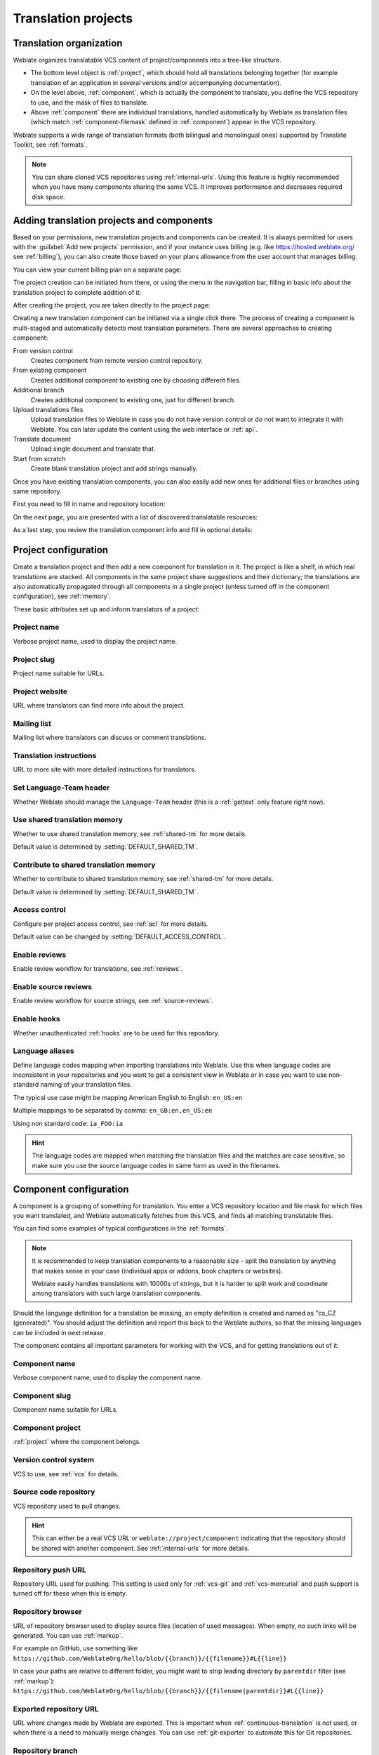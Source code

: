 Translation projects
====================

Translation organization
------------------------

Weblate organizes translatable VCS content of project/components into a tree-like structure.

* The bottom level object is :ref:`project`, which should hold all translations belonging
  together (for example translation of an application in several versions
  and/or accompanying documentation).

* On the level above, :ref:`component`, which is
  actually the component to translate, you define the VCS repository to use, and
  the mask of files to translate.

* Above :ref:`component` there are individual translations, handled automatically by Weblate as translation
  files (which match :ref:`component-filemask` defined in :ref:`component`) appear in the VCS repository.

Weblate supports a wide range of translation formats (both bilingual and
monolingual ones) supported by Translate Toolkit, see :ref:`formats`.

.. note::

    You can share cloned VCS repositories using :ref:`internal-urls`.
    Using this feature is highly recommended when you have many
    components sharing the same VCS. It improves performance and decreases
    required disk space.

.. _adding-projects:

Adding translation projects and components
------------------------------------------

.. versionchanged:: 3.2

   An interface for adding projects and components is included,
   and you no longer have to use :ref:`admin-interface`.

.. versionchanged:: 3.4

   The process of adding components is now multi staged,
   with automated discovery of most parameters.

Based on your permissions, new translation projects and components can be
created. It is always permitted for users with the :guilabel:`Add new projects`
permission, and if your instance uses billing (e.g. like
https://hosted.weblate.org/ see :ref:`billing`), you can also create those
based on your plans allowance from the user account that manages billing.

You can view your current billing plan on a separate page:

.. image:: /images/user-billing.png

The project creation can be initiated from there, or using the menu in the navigation
bar, filling in basic info about the translation project to complete addition of it:

.. image:: /images/user-add-project.png

After creating the project, you are taken directly to the project page:

.. image:: /images/user-add-project-done.png

Creating a new translation component can be initiated via a single click there.
The process of creating a component is multi-staged and automatically detects most
translation parameters. There are several approaches to creating component:

From version control
    Creates component from remote version control repository.
From existing component
    Creates additional component to existing one by choosing different files.
Additional branch
    Creates additional component to existing one, just for different branch.
Upload translations files
    Upload translation files to Weblate in case you do not have version control
    or do not want to integrate it with Weblate. You can later update the
    content using the web interface or :ref:`api`.
Translate document
    Upload single document and translate that.
Start from scratch
    Create blank translation project and add strings manually.

Once you have existing translation components, you can also easily add new ones
for additional files or branches using same repository.

First you need to fill in name and repository location:

.. image:: /images/user-add-component-init.png

On the next page, you are presented with a list of discovered translatable resources:

.. image:: /images/user-add-component-discovery.png

As a last step, you review the translation component info and fill in optional details:

.. image:: /images/user-add-component.png

.. seealso::

      :ref:`admin-interface`,
      :ref:`project`,
      :ref:`component`

.. _project:

Project configuration
---------------------

Create a translation project and then add a new component for translation in it.
The project is like a shelf, in which real translations are stacked. All
components in the same project share suggestions and their dictionary; the
translations are also automatically propagated through all components in a single
project (unless turned off in the component configuration), see :ref:`memory`.

.. seealso::

   :doc:`/devel/integration`

These basic attributes set up and inform translators of a project:

.. _project-name:

Project name
++++++++++++

Verbose project name, used to display the project name.

.. _project-slug:

Project slug
++++++++++++

Project name suitable for URLs.

.. _project-web:

Project website
+++++++++++++++

URL where translators can find more info about the project.

.. _project-mail:

Mailing list
++++++++++++

Mailing list where translators can discuss or comment translations.

.. _project-instructions:

Translation instructions
++++++++++++++++++++++++

URL to more site with more detailed instructions for translators.

.. _project-set_language_team:

Set Language-Team header
++++++++++++++++++++++++

Whether Weblate should manage the ``Language-Team`` header (this is a
:ref:`gettext` only feature right now).

.. _project-use_shared_tm:

Use shared translation memory
+++++++++++++++++++++++++++++

Whether to use shared translation memory, see :ref:`shared-tm` for more details.

Default value is determined by :setting:`DEFAULT_SHARED_TM`.

.. _project-contribute_shared_tm:

Contribute to shared translation memory
+++++++++++++++++++++++++++++++++++++++

Whether to contribute to shared translation memory, see :ref:`shared-tm` for more details.

Default value is determined by :setting:`DEFAULT_SHARED_TM`.

.. _project-access_control:

Access control
++++++++++++++

Configure per project access control, see :ref:`acl` for more details.

Default value can be changed by :setting:`DEFAULT_ACCESS_CONTROL`.

.. _project-translation_review:

Enable reviews
++++++++++++++

Enable review workflow for translations, see :ref:`reviews`.

.. _project-source_review:

Enable source reviews
+++++++++++++++++++++

Enable review workflow for source strings, see :ref:`source-reviews`.

.. seealso::

   :ref:`report-source`,
   :ref:`user-comments`

.. _project-enable_hooks:

Enable hooks
++++++++++++

Whether unauthenticated :ref:`hooks` are to be used for this repository.

.. seealso::

   :ref:`component-intermediate`,
   :ref:`source-quality-gateway`,
   :ref:`bimono`,
   :ref:`languages`

.. _project-language_aliases:

Language aliases
++++++++++++++++

Define language codes mapping when importing translations into Weblate. Use
this when language codes are inconsistent in your repositories and you want to
get a consistent view in Weblate or in case you want to use non-standard naming
of your translation files.

The typical use case might be mapping American English to English: ``en_US:en``

Multiple mappings to be separated by comma: ``en_GB:en,en_US:en``

Using non standard code: ``ia_FOO:ia``

.. hint::

   The language codes are mapped when matching the translation files and the
   matches are case sensitive, so make sure you use the source language codes
   in same form as used in the filenames.

.. seealso::

    :ref:`language-parsing-codes`

.. _component:

Component configuration
-----------------------

A component is a grouping of something for translation. You enter a VCS repository location
and file mask for which files you want translated, and Weblate automatically fetches from this VCS,
and finds all matching translatable files.

.. seealso::

   :doc:`/devel/integration`

You can find some examples of typical configurations in the :ref:`formats`.

.. note::

    It is recommended to keep translation components to a reasonable size - split
    the translation by anything that makes sense in your case (individual
    apps or addons, book chapters or websites).

    Weblate easily handles translations with 10000s of strings, but it is harder
    to split work and coordinate among translators with such large translation components.

Should the language definition for a translation be missing, an empty definition is
created and named as "cs_CZ (generated)". You should adjust the definition and
report this back to the Weblate authors, so that the missing languages can be included in
next release.

The component contains all important parameters for working with the VCS, and
for getting translations out of it:

.. _component-name:

Component name
++++++++++++++

Verbose component name, used to display the component name.

.. _component-slug:

Component slug
++++++++++++++

Component name suitable for URLs.

.. _component-project:

Component project
+++++++++++++++++

:ref:`project` where the component belongs.

.. _component-vcs:

Version control system
++++++++++++++++++++++

VCS to use, see :ref:`vcs` for details.

.. seealso::

   :ref:`push-changes`

.. _component-repo:

Source code repository
++++++++++++++++++++++

VCS repository used to pull changes.

.. seealso::

    See :ref:`vcs-repos` for more details on specifying URLs.

.. hint::

    This can either be a real VCS URL or ``weblate://project/component``
    indicating that the repository should be shared with another component.
    See :ref:`internal-urls` for more details.

.. _component-push:

Repository push URL
+++++++++++++++++++

Repository URL used for pushing. This setting is used only for :ref:`vcs-git`
and :ref:`vcs-mercurial` and push support is turned off for these when this is
empty.

.. seealso::

   See :ref:`vcs-repos` for more details on how to specify a repository URL and
   :ref:`push-changes` for more details on pushing changes from Weblate.

.. _component-repoweb:

Repository browser
++++++++++++++++++

URL of repository browser used to display source files (location of used messages).
When empty, no such links will be generated. You can use :ref:`markup`.

For example on GitHub, use something like:
``https://github.com/WeblateOrg/hello/blob/{{branch}}/{{filename}}#L{{line}}``

In case your paths are relative to different folder, you might want to strip leading
directory by ``parentdir`` filter (see :ref:`markup`):
``https://github.com/WeblateOrg/hello/blob/{{branch}}/{{filename|parentdir}}#L{{line}}``

.. _component-git_export:

Exported repository URL
+++++++++++++++++++++++

URL where changes made by Weblate are exported. This is important when
:ref:`continuous-translation` is not used, or when there is a need to manually
merge changes. You can use :ref:`git-exporter` to automate this for Git
repositories.

.. _component-branch:

Repository branch
+++++++++++++++++

Which branch to checkout from the VCS, and where to look for translations.

.. _component-push_branch:

Push branch
+++++++++++

Branch for pushing changes, leave empty to use :ref:`component-branch`.

.. note::

   This is currently only supported for Git, GitLab and GitHub, it is ignored
   for other VCS integrations.

.. seealso::

   :ref:`push-changes`

.. _component-filemask:

File mask
+++++++++

Mask of files to translate, including path. It should include one "*"
replacing language code (see :ref:`languages` for info on how this is
processed). In case your repository contains more than one translation
file (e.g. more gettext domains), you need to create a component for
each of them.

For example ``po/*.po`` or ``locale/*/LC_MESSAGES/django.po``.

In case your filename contains special characters such as ``[``, ``]``, these need
to be escaped as ``[[]`` or ``[]]``.

.. seealso::

   :ref:`bimono`,
   :ref:`faq-duplicate-files`

.. _component-template:

Monolingual base language file
++++++++++++++++++++++++++++++

Base file containing string definitions for :ref:`monolingual`.

.. seealso::

   :ref:`bimono`,
   :ref:`faq-duplicate-files`

.. _component-edit_template:

Edit base file
++++++++++++++

Whether to allow editing the base file for :ref:`monolingual`.

.. _component-intermediate:

Intermediate language file
++++++++++++++++++++++++++

Intermediate language file for :ref:`monolingual`. In most cases this is a
translation file provided by developers and is used when creating actual source
strings.

When set, the source strings are based on this file, but all other languages
are based on :ref:`component-template`. In case the string is not translated
into the source langugage, translating to other languages is prohibited. This
provides :ref:`source-quality-gateway`.

.. seealso::

   :ref:`source-quality-gateway`,
   :ref:`bimono`,
   :ref:`faq-duplicate-files`

.. _component-new_base:

Template for new translations
+++++++++++++++++++++++++++++

Base file used to generate new translations, e.g. ``.pot`` file with gettext.

.. hint::

   In many monolingual formats Weblate starts with blank file by default. Use
   this in case you want to have all strings present with empty value when
   creating new translation.

.. seealso::

   :ref:`new-translations`,
   :ref:`component-new_lang`,
   :ref:`bimono`,
   :ref:`faq-duplicate-files`

.. _component-file_format:

File format
+++++++++++

Translation file format, see also :ref:`formats`.

.. _component-report_source_bugs:

Source string bug reporting address
+++++++++++++++++++++++++++++++++++

Email address used for reporting upstream bugs. This address will also receive
notification about any source string comments made in Weblate.

.. _component-allow_translation_propagation:

Allow translation propagation
+++++++++++++++++++++++++++++

You can turn off propagation of translations to this component from other
components within same project. This really depends on what you are
translating, sometimes it's desirable to have make use of a translation more than once.

It's usually a good idea to turn this off for monolingual translations, unless
you are using the same IDs across the whole project.

Default value can be changed by :setting:`DEFAULT_TRANSLATION_PROPAGATION`.

.. _component-enable_suggestions:

Enable suggestions
++++++++++++++++++

Whether translation suggestions are accepted for this component.

.. _component-suggestion_voting:

Suggestion voting
+++++++++++++++++

Turns on vote casting for suggestions, see :ref:`voting`.

.. _component-suggestion_autoaccept:

Autoaccept suggestions
++++++++++++++++++++++

Automatically accept voted suggestions, see :ref:`voting`.

.. _component-check_flags:

Translation flags
+++++++++++++++++

Customization of quality checks and other Weblate behavior, see :ref:`custom-checks`.

.. _component-enforced_checks:

Enforced checks
+++++++++++++++

List of checks which can not be ignored, see :ref:`enforcing-checks`.

.. note::

   Enforcing the check does not automatically enable it, you still should
   enabled it using :ref:`custom-checks` in :ref:`component-check_flags` or
   :ref:`additional`.

.. _component-license:

Translation license
+++++++++++++++++++

License of the translation (does not need to be the same as the source code license).

.. _component-agreement:

Contributor agreement
+++++++++++++++++++++

User agreement which needs to be approved before a user can translate this
component.

.. _component-new_lang:

Adding new translation
++++++++++++++++++++++

How to handle requests for creation of new languages. Available options:

Contact maintainers
    User can select desired language and the project maintainers will receive a
    notification about this. It is up to them to add (or not) the language to the
    repository.
Point to translation instructions URL
    User is presented a link to page which describes process of starting new
    translations. Use this in case more formal process is desired (for example
    forming a team of people before starting actual translation).
Create new language file
    User can select language and Weblate automatically creates the file for it
    and translation can begin.
Disable adding new translations
    There will be no option for user to start new translation.

.. seealso::

   :ref:`adding-translation`.

.. _component-manage_units:

Manage strings
++++++++++++++

.. versionadded:: 4.5

Configures whether users in Weblate will be allowed to add new strings and
remove existing ones. Adjust this to match your localization workflow - how the
new strings are supposed to be introduced.

For bilingual formats, the strings are typically extracted from the source code
(for example by using :program:`xgettext`) and adding new strings in Weblate
should be disabled (they would be discarded next time you update the
translation files). In Weblate you can manage strings for every translation and
it does not enforce the strings in all translations to be consistent.

For monolingual formats, the strings are managed only on source language and
are automatically added or removed in the translations. The strings appear in
the translation files once they are translated.

.. seealso::

   :ref:`bimono`,
   :ref:`adding-new-strings`,
   :http:post:`/api/translations/(string:project)/(string:component)/(string:language)/units/`

.. _component-language_code_style:

Language code style
+++++++++++++++++++

Customize language code used to generate the filename for translations
created by Weblate.

.. seealso::

    :ref:`new-translations`,
    :ref:`language-code`,
    :ref:`language-parsing-codes`

.. _component-merge_style:

Merge style
+++++++++++

You can configure how updates from the upstream repository are handled.
This might not be supported for some VCSs. See :ref:`merge-rebase` for
more details.

Default value can be changed by :setting:`DEFAULT_MERGE_STYLE`.

.. _component-commit_message:
.. _component-add_message:
.. _component-delete_message:
.. _component-merge_message:
.. _component-addon_message:

Commit, add, delete, merge and addon messages
+++++++++++++++++++++++++++++++++++++++++++++

Message used when committing a translation, see :ref:`markup`.

Default value can be changed by :setting:`DEFAULT_ADD_MESSAGE`,
:setting:`DEFAULT_ADDON_MESSAGE`, :setting:`DEFAULT_COMMIT_MESSAGE`,
:setting:`DEFAULT_DELETE_MESSAGE`, :setting:`DEFAULT_MERGE_MESSAGE`.

.. _component-push_on_commit:

Push on commit
++++++++++++++

Whether committed changes should be automatically pushed to the upstream
repository. When enabled, the push is initiated once Weblate commits
changes to its internal repository (see :ref:`lazy-commit`). To actually
enable pushing :guilabel:`Repository push URL` has to be configured as
well.

.. _component-commit_pending_age:

Age of changes to commit
++++++++++++++++++++++++

Sets how old changes (in hours) are to get before they are committed by
background task or :djadmin:`commit_pending` management command. All
changes in a component are committed once there is at least one older than
this period.

Default value can be changed by :setting:`COMMIT_PENDING_HOURS`.

.. hint::

   There are other situations where pending changes might be committed, see
   :ref:`lazy-commit`.

.. _component-auto_lock_error:

Lock on error
+++++++++++++

Enables locking the component on repository error (failed pull, push or merge).
Locking in this situation avoids adding another conflict which would have to be
resolved manually.

The component will be automatically unlocked once there are no repository
errors left.

.. _component-source_language:

Source language
+++++++++++++++

Language used for source strings. Change this if you are translating from
something else than English.

.. hint::

   In case you are translating bilingual files from English, but want to be
   able to do fixes in the English translation as well, you might want to
   choose :guilabel:`English (Developer)` as a source language to avoid
   conflict between name of the source language and existing translation.

   For monolingual translations, you can use intermediate translation in this
   case, see :ref:`component-intermediate`.


.. _component-language_regex:

Language filter
+++++++++++++++

Regular expression used to filter the translation when scanning for filemask.
This can be used to limit the list of languages managed by Weblate.

.. note::

    You need to list language codes as they appear in the filename.

Some examples of filtering:

+-------------------------------+-----------------------+
| Filter description            | Regular expression    |
+===============================+=======================+
| Selected languages only       | ``^(cs|de|es)$``      |
+-------------------------------+-----------------------+
| Exclude languages             | ``^(?!(it|fr)$).+$``  |
+-------------------------------+-----------------------+
| Filter two letter codes only  | ``^..$``              |
+-------------------------------+-----------------------+
| Exclude non language files    | ``^(?!(blank)$).+$``  |
+-------------------------------+-----------------------+
| Include all files (default)   | ``^[^.]+$``           |
+-------------------------------+-----------------------+

.. _component-variant_regex:

Variants regular expression
+++++++++++++++++++++++++++

Regular expression used to determine the variants of a string, see
:ref:`variants`.

.. note::

    Most of the fields can be edited by project owners or managers, in the
    Weblate interface.

.. seealso::

   :ref:`faq-vcs`, :ref:`alerts`

.. _component-priority:

Priority
+++++++++

Components with higher priority are offered first to translators.

.. _component-restricted:

Restricted access
+++++++++++++++++

By default the component is visible to anybody who has access to the project,
even if the person can not perform any changes in the component. This makes it
easier to keep translation consistency within the project.

Enable this in case you want to grant access to this component explicitly -
the project level permissions will not apply and you will have to specify
component or component list level permission in order to grant access.

Default value can be changed by :setting:`DEFAULT_RESTRICTED_COMPONENT`.

.. hint::

   This applies to project managers as well - please make sure you will not
   loose access to the component after toggling the status.

.. _component-links:

Share in projects
+++++++++++++++++

You can choose additional projects where the component will be visible. This
can be useful for shared libraries which you use in several projects.

.. note::

   Sharing component doesn't change its access control. It makes it only
   visible when browsing other projects. User still need to have access to the
   actual component in order to be able to browse or translate it.


.. _component-is_glossary:

Use as a glossary
+++++++++++++++++

.. versionadded:: 4.5

Allows using this component as a glossary. You can configure how it will be
listed using :ref:`component-glossary_color`.

The glossary will be accessible in all projects defined by :ref:`component-links`.

It is recommended to enable :ref:`component-manage_units` on glossaries in
order to allow adding new words to them.

.. seealso::

   :ref:`glossary`

.. _component-glossary_color:

Glossary color
++++++++++++++

Display color for a glossary used when showing word matches.

.. _markup:

Template markup
---------------

Weblate uses simple markup language in several places where text rendering is
needed. It is based on :doc:`django:ref/templates/language`, so it can be quite
powerful.

Currently it is used in:

* Commit message formatting, see :ref:`component`
* Several addons
    * :ref:`addon-weblate.discovery.discovery`
    * :ref:`addon-weblate.generate.generate`
    * :ref:`addon-script`

There following variables are available in the component templates:

``{{ language_code }}``
    Language code
``{{ language_name }}``
    Language name
``{{ component_name }}``
    Component name
``{{ component_slug }}``
    Component slug
``{{ project_name }}``
    Project name
``{{ project_slug }}``
    Project slug
``{{ url }}``
    Translation URL
``{{ filename }}``
    Translation filename
``{{ stats }}``
    Translation stats, this has further attributes, examples below.
``{{ stats.all }}``
    Total strings count
``{{ stats.fuzzy }}``
    Count of strings needing review
``{{ stats.fuzzy_percent }}``
    Percent of strings needing review
``{{ stats.translated }}``
    Translated strings count
``{{ stats.translated_percent }}``
    Translated strings percent
``{{ stats.allchecks }}``
    Number of strings with failing checks
``{{ stats.allchecks_percent }}``
    Percent of strings with failing checks
``{{ author }}``
    Author of current commit, available only in the commit scope.
``{{ addon_name }}``
    Name of currently executed addon, available only in the addon commit message.

The following variables are available in the repository browser or editor templates:

``{{branch}}``
   current branch
``{{line}}``
   line in file
``{{filename}}``
   filename, you can also strip leading parts using the ``parentdir`` filter, for example ``{{filename|parentdir}}``

You can combine them with filters:

.. code-block:: django

    {{ component|title }}

You can use conditions:

.. code-block:: django

    {% if stats.translated_percent > 80 %}Well translated!{% endif %}

There is additional tag available for replacing characters:

.. code-block:: django

    {% replace component "-" " " %}

You can combine it with filters:

.. code-block:: django

    {% replace component|capfirst "-" " " %}

There are also additional filter to manipulate with filenames:

.. code-block:: django

    Directory of a file: {{ filename|dirname }}
    File without extension: {{ filename|stripext }}
    File in parent dir: {{ filename|parentdir }}
    It can be used multiple times:  {{ filename|parentdir|parentdir }}

...and other Django template features.

.. _import-speed:

Importing speed
---------------

Fetching VCS repository and importing translations to Weblate can be a lengthy
process, depending on size of your translations. Here are some tips:

Optimize configuration
++++++++++++++++++++++

The default configuration is useful for testing and debugging Weblate, while
for a production setup, you should do some adjustments. Many of them have quite
a big impact on performance. Please check :ref:`production` for more details,
especially:

* Configure Celery for executing background tasks (see :ref:`celery`)
* :ref:`production-cache`
* :ref:`production-database`
* :ref:`production-debug`

Check resource limits
+++++++++++++++++++++

If you are importing huge translations or repositories, you might be hit by
resource limitations of your server.

* Check the amount of free memory, having translation files cached by the operating system will greatly improve performance.
* Disk operations might be bottleneck if there is a lot of strings to process—the disk is pushed by both Weblate and the database.
* Additional CPU cores might help improve performance of background tasks (see :ref:`celery`).

Disable unneeded checks
+++++++++++++++++++++++++

Some quality checks can be quite expensive, and if not needed,
can save you some time during import if omitted. See :setting:`CHECK_LIST` for
info on configuration.

.. _autocreate:

Automatic creation of components
--------------------------------

In case your project has dozen of translation files (e.g. for different
gettext domains, or parts of Android apps), you might want to import them
automatically. This can either be achieved from the command line by using
:djadmin:`import_project` or :djadmin:`import_json`, or by installing the
:ref:`addon-weblate.discovery.discovery` addon.

To use the addon, you first need to create a component for one translation
file (choose the one that is the least likely to be renamed or removed in future),
and install the addon on this component.

For the management commands, you need to create a project which will contain all
components and then run :djadmin:`import_project` or
:djadmin:`import_json`.

.. seealso::

   :ref:`manage`,
   :ref:`addon-weblate.discovery.discovery`
